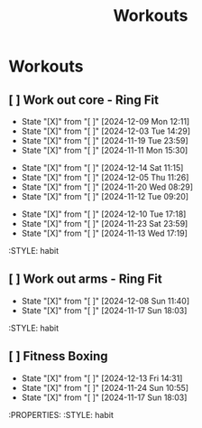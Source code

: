 #+title: Workouts
#+description: A log of my workouts

* Workouts
** [ ] Work out core - Ring Fit
SCHEDULED: <2024-12-13 Fri .+4d/7d>
:PROPERTIES:
:LAST_REPEAT: [2024-12-09 Mon 12:11]
:END:
- State "[X]"        from "[ ]"        [2024-12-09 Mon 12:11]
- State "[X]"        from "[ ]"        [2024-12-03 Tue 14:29]
- State "[X]"        from "[ ]"        [2024-11-19 Tue 23:59]
- State "[X]"        from "[ ]"        [2024-11-11 Mon 15:30]
:PROPERTIES:
:STYLE: habit
** [ ] Work out legs - Ring Fit
SCHEDULED: <2024-12-19 Thu .+5d/7d>
:PROPERTIES:
:LAST_REPEAT: [2024-12-14 Sat 11:15]
:END:
- State "[X]"        from "[ ]"        [2024-12-14 Sat 11:15]
- State "[X]"        from "[ ]"        [2024-12-05 Thu 11:26]
- State "[X]"        from "[ ]"        [2024-11-20 Wed 08:29]
- State "[X]"        from "[ ]"        [2024-11-12 Tue 09:20]
:PROPERTIES:
:STYLE: habit
** [ ] Work out arms - Weights
SCHEDULED: <2024-12-15 Sun .+5d/7d>
:PROPERTIES:
:LAST_REPEAT: [2024-12-10 Tue 17:18]
:END:
- State "[X]"        from "[ ]"        [2024-12-10 Tue 17:18]
- State "[X]"        from "[ ]"        [2024-11-23 Sat 23:59]
- State "[X]"        from "[ ]"        [2024-11-13 Wed 17:19]
:STYLE: habit
** [ ] Work out arms - Ring Fit
SCHEDULED: <2024-12-13 Fri .+5d/7d>
:PROPERTIES:
:LAST_REPEAT: [2024-12-08 Sun 11:40]
:END:
- State "[X]"        from "[ ]"        [2024-12-08 Sun 11:40]
- State "[X]"        from "[ ]"        [2024-11-17 Sun 18:03]
:STYLE: habit
** [ ] Fitness Boxing
SCHEDULED: <2024-12-19 Thu .+6d/7d>
:PROPERTIES:
:LAST_REPEAT: [2024-12-13 Fri 14:31]
:END:
- State "[X]"        from "[ ]"        [2024-12-13 Fri 14:31]
- State "[X]"        from "[ ]"        [2024-11-24 Sun 10:55]
- State "[X]"        from "[ ]"        [2024-11-17 Sun 18:03]
:PROPERTIES:
:STYLE: habit
